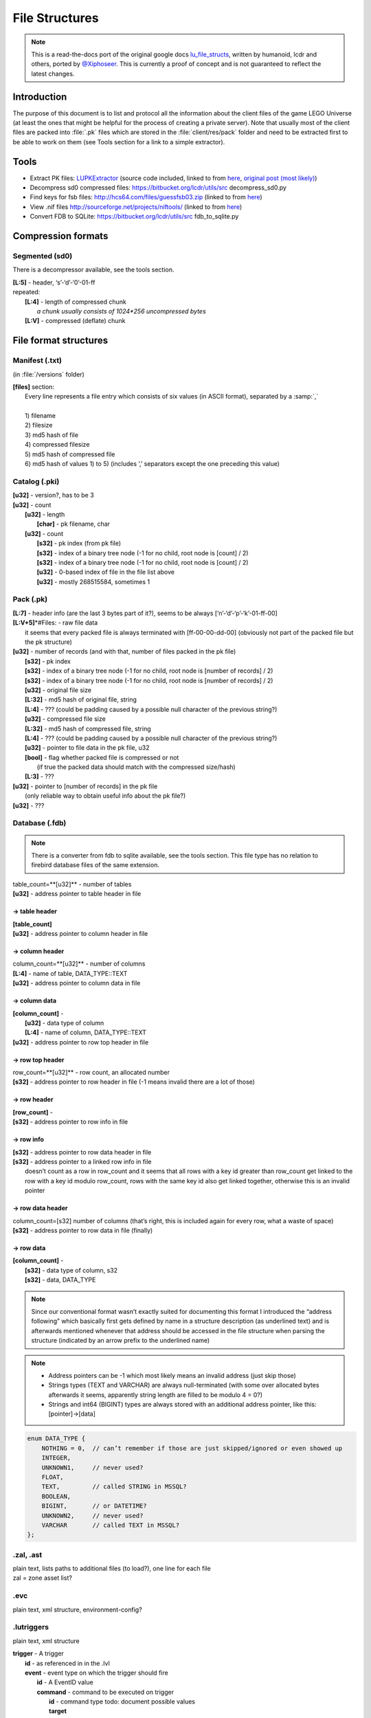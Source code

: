 File Structures
===============

.. note ::
	This is a read-the-docs port of the original google docs `lu_file_structs <https://docs.google.com/document/d/1ZlgGv5gVI7Rx6kGNUwoXDHhOKJNjHkfQcuzpCL_fgjw>`_, written by humanoid, lcdr and others, ported by `@Xiphoseer <https://twitter.com/Xiphoseer>`_. This is currently a proof of concept and is not guaranteed to reflect the latest changes.

Introduction
------------

The purpose of this document is to list and protocol all the information about the client files of the game LEGO Universe (at least the ones that might be helpful for the process of creating a private server).
Note that usually most of the client files are packed into :file:`.pk` files which are stored in the :file:`client/res/pack` folder and need to be extracted first to be able to work on them (see Tools section for a link to a simple extractor).

Tools
-----

* Extract PK files: `LUPKExtractor <http://www.mediafire.com/download.php?vh6c80y5jzgjaog>`_ (source code included, linked to from `here <https://factionlu.wordpress.com/2012/01/23/my-personal-giveaway/>`_, `original post (most likely) <http://forum.xentax.com/viewtopic.php?f=10&t=4500>`_)
* Decompress sd0 compressed files: https://bitbucket.org/lcdr/utils/src decompress_sd0.py 
* Find keys for fsb files: http://hcs64.com/files/guessfsb03.zip (linked to from `here <http://forum.xentax.com/viewtopic.php?f=17&t=5700>`_)
* View .nif files http://sourceforge.net/projects/niftools/ (linked to from `here <https://factionlu.wordpress.com/2012/01/23/my-personal-giveaway/>`_)
* Convert FDB to SQLite: https://bitbucket.org/lcdr/utils/src fdb_to_sqlite.py

Compression formats
-------------------

Segmented (sd0)
^^^^^^^^^^^^^^^

There is a decompressor available, see the tools section.

| **[L:5]** - header, ‘s’-‘d’-‘0’-01-ff
| repeated:
| 	**[L:4]** - length of compressed chunk
| 		*a chunk usually consists of 1024*256 uncompressed bytes*
| 	**[L:V]** - compressed (deflate) chunk


File format structures
----------------------

Manifest (.txt) 
^^^^^^^^^^^^^^^
(in :file:`/versions` folder)

| **[files]** section:
| 	Every line represents a file entry which consists of six values (in ASCII format), separated by a :samp:`,`
| 	
| 	1) filename
| 	2) filesize
| 	3) md5 hash of file
| 	4) compressed filesize
| 	5) md5 hash of compressed file
| 	6) md5 hash of values 1) to 5) (includes ‘,’ separators except the one preceding this value)


Catalog (.pki)
^^^^^^^^^^^^^^
| **[u32]** - version?, has to be 3
| **[u32]** - count
| 	**[u32]** - length
| 		**[char]** - pk filename, char
| 	**[u32]** - count
| 		**[s32]** - pk index (from pk file)
| 		**[s32]** - index of a binary tree node (-1 for no child, root node is [count] / 2)
| 		**[s32]** - index of a binary tree node (-1 for no child, root node is [count] / 2)
| 		**[u32]** - 0-based index of file in the file list above
| 		**[u32]** - mostly 268515584, sometimes 1

Pack (.pk)
^^^^^^^^^^
| **[L\:7]** - header info (are the last 3 bytes part of it?), seems to be always [‘n’-‘d’-‘p’-‘k’-01-ff-00]
| **[L:V+5]**\*#Files: - raw file data
| 	it seems that every packed file is always terminated with [ff-00-00-dd-00] (obviously not part of the packed file but the pk structure)
| **[u32]** - number of records (and with that, number of files packed in the pk file)
| 	**[s32]** - pk index
| 	**[s32]** - index of a binary tree node (-1 for no child, root node is [number of records] / 2)
| 	**[s32]** - index of a binary tree node (-1 for no child, root node is [number of records] / 2)
| 	**[u32]** - original file size
| 	**[L:32]** - md5 hash of original file, string
| 	**[L:4]** - ??? (could be padding caused by a possible null character of the previous string?)
| 	**[u32]** - compressed file size
| 	**[L:32]** - md5 hash of compressed file, string
| 	**[L:4]** - ??? (could be padding caused by a possible null character of the previous string?)
| 	**[u32]** - pointer to file data in the pk file, u32
| 	**[bool]** - flag whether packed file is compressed or not
| 		(if true the packed data should match with the compressed size/hash)
| 	**[L:3]** - ???
| **[u32]** - pointer to [number of records] in the pk file
| 	(only reliable way to obtain useful info about the pk file?)
| **[u32]** - ???

Database (.fdb)
^^^^^^^^^^^^^^^

.. note ::
	There is a converter from fdb to sqlite available, see the tools section. This file type has no relation to firebird database files of the same extension.

| table_count=**[u32]** - number of tables
| **[u32]** - address pointer to table header in file

-> table header
"""""""""""""""

| **[table_count]**
| **[u32]** - address pointer to column header in file

-> column header
""""""""""""""""
| column_count=**[u32]** - number of columns
| **[L\:4]** - name of table, DATA_TYPE::TEXT
| **[u32]** - address pointer to column data in file

-> column data
""""""""""""""
| **[column_count]** - 
| 	**[u32]** - data type of column
| 	**[L\:4]** - name of column, DATA_TYPE::TEXT
| **[u32]** - address pointer to row top header in file

-> row top header
"""""""""""""""""
| row_count=**[u32]** - row count, an allocated number
| **[s32]** - address pointer to row header in file (-1 means invalid there are a lot of those)

-> row header
"""""""""""""
| **[row_count]** - 
| **[s32]** - address pointer to row info in file

-> row info
"""""""""""
| **[s32]** - address pointer to row data header in file
| **[s32]** - address pointer to a linked row info in file
| 	doesn’t count as a row in row_count and it seems that all rows with a key id greater than row_count get linked to the row with a key id modulo row_count, rows with the same key id also get linked together, otherwise this is an invalid pointer

-> row data header
""""""""""""""""""
| column_count=[s32]	number of columns (that’s right, this is included again for every row, what a waste of space)
| **[s32]** - address pointer to row data in file (finally)

-> row data
"""""""""""
| **[column_count]** - 
| 	**[s32]** - data type of column, s32
| 	**[s32]** - data, DATA_TYPE

.. todo :: Write some notes regarding the weird block allocation sizes for the structures

.. note :: Since our conventional format wasn’t exactly suited for documenting this format I introduced the “address following” which basically first gets defined by name in a structure description (as underlined text) and is afterwards mentioned whenever that address should be accessed in the file structure when parsing the structure (indicated by an arrow prefix to the underlined name)

.. note ::
	* Address pointers can be -1 which most likely means an invalid address (just skip those)
	* Strings types (TEXT and VARCHAR) are always null-terminated (with some over allocated bytes afterwards it seems, apparently string length are filled to be modulo 4 = 0?)
	* Strings and int64 (BIGINT) types are always stored with an additional address pointer, like this: [pointer]->[data]

.. code-block :: c

	enum DATA_TYPE {
	    NOTHING = 0,  // can’t remember if those are just skipped/ignored or even showed up
	    INTEGER,
	    UNKNOWN1,     // never used?
	    FLOAT,
	    TEXT,         // called STRING in MSSQL?
	    BOOLEAN, 
	    BIGINT,       // or DATETIME?
	    UNKNOWN2,     // never used?
	    VARCHAR       // called TEXT in MSSQL?
	};

.zal, .ast
^^^^^^^^^^
| plain text, lists paths to additional files (to load?), one line for each file
| zal = zone asset list?

.evc
^^^^
plain text, xml structure, environment-config?

.lutriggers
^^^^^^^^^^^
plain text, xml structure

| **trigger** - A trigger
| 	**id** - as referenced in in the .lvl
| 	**event** - event type on which the trigger should fire 
| 		**id** - A EventID value
| 		**command** - command to be executed on trigger
| 			**id** - command type todo: document possible values
| 			**target**
| 				``self`` for the trigger,
|				``target`` for the object that triggered it,
|				``objGroup`` which instantiates another attribute called targetName
| 			**args** - command-specific arguments todo:

Possible Values (EventIDs)
""""""""""""""""""""""""""

.. hlist ::
	:columns: 3

	* OnDestroy
	* OnCustomEvent
	* OnEnter
	* OnExit
	* OnCreate
	* OnHit
	* OnTimerDone
	* OnRebuildComplete
	* OnActivated
	* OnDeactivated
	* OnArrived
	* OnArrivedAtEndOfPath
	* OnZoneSummaryDismissed
	* OnArrivedAtDesiredWaypoint
	* OnPetOnSwitch
	* OnPetOffSwitch
	* OnInteract

Possible Values (Commands)
""""""""""""""""""""""""""

============================  =======================================================================================================
Command                       Parameters
============================  =======================================================================================================
zonePlayer                    [zone ID],(0 for non-instanced, 1 for instanced), (x, y, z position), (y rotation), (spawn point name)
fireEvent                     (String to send to the recipient)
destroyObj                    (0 for violent, 1 for silent)
toggleTrigger                 [0 to disable, 1 to enable]
resetRebuild                  (0 for normal reset, 1 for "failure" reset)
setPath                       [new path name],(starting point index),(0 for forward, 1 for reverse)
setPickType                   [new pick type, or -1 to disable picking]
moveObject                    [x offset],[y offset],[z offset]
rotateObject                  [x rotation],[y rotation],[z rotation]
pushObject                    [x direction],[y direction],[z direction]
repelObject                   (force multiplier)
setTimer                      [timer name],[duration in seconds]
cancelTimer                   [timer name]
playCinematic                 [cinematic name],(lead-in in seconds),("wait" to wait at end),("unlock" to NOT lock the player controls),("leavelocked" to leave player locked after cinematic finishes),("hideplayer" to make player invisible during cinematic
toggleBBB                     ("enter" or "exit" to force direction)
updateMission                 [taskType],[targetid],[value1],[value2],[wsValue]
setBouncerState               ["on" to activate bouncer or "off" to deactivate bouncer]
bounceAllOnBouncer            No Parameters Required
turnAroundOnPath              No Parameters Required
goForwardOnPath               No Parameters Required
goBackwardOnPath              No Parameters Required
stopPathing                   No Parameters Required
startPathing                  No Parameters Required
LockOrUnlockControls          ["lock" to lock controls or "unlock" to unlock controls]
PlayEffect                    [nameID],[effectID],[effectType],[priority(optional)]
StopEffect                    [nameID]
activateMusicCue              DEPRECATED.  Does nothing.
deactivateMusicCue            DEPRECATED.  Does nothing.
flashMusicCue                 DEPRECATED.  Does nothing.
setMusicParameter             DEPRECATED.  Does nothing.
play2DAmbientSound            DEPRECATED.  Does nothing.
stop2DAmbientSound            DEPRECATED.  Does nothing.
play3DAmbientSound            DEPRECATED.  Does nothing.
stop3DAmbientSound            DEPRECATED.  Does nothing.
activateMixerProgram          DEPRECATED.  Does nothing.
deactivateMixerProgram        DEPRECATED.  Does nothing.
CastSkill                     [skillID]
displayZoneSummary            [1 for zone start, 0 for zone end]
SetPhysicsVolumeEffect        ["Push", "Attract", "Repulse", "Gravity", "Friction"],[amount],(direction x, y, z),("True" or "False")(min distance)(max distance)
SetPhysicsVolumeStatus        [“On”, “Off”]
setModelToBuild               [template ID]
spawnModelBricks              [amount, from 0 to 1],[x],[y],[z]
ActivateSpawnerNetwork        [Spawner Network Name]
DeactivateSpawnerNetwork      [Spawner Network Name]
ResetSpawnerNetwork           [Spawner Network Name]
DestroySpawnerNetworkObjects  [Spawner Network Name]
Go_To_Waypoint                [Waypoint index],("true" to allow direction change, otherwise "false"),("true" to stop at waypoint, otherwise "false")
ActivatePhysics               "true" to activate and add to world, "false" to deactivate and remove from the world
============================  =======================================================================================================

Zone (.luz)
^^^^^^^^^^^

| **[u32]** - version number, always one of 0x24, 0x26, 0x27, 0x28, 0x29?
|	the file format differs depending on the version
| if version >= 0x24:
| 	**[u32]** - versioncontrol????
| **[u32]** - World ID
| if version >= 0x26:
| 	**[float]** - Spawnpoint position x
| 	**[float]** - Spawnpoint position y
| 	**[float]** - Spawnpoint position z
| 	**[float]** - Spawnpoint rotation x
| 	**[float]** - Spawnpoint rotation y
| 	**[float]** - Spawnpoint rotation z
| 	**[float]** - Spawnpoint rotation w
| **[if version < 0x25 u8, if version >= 0x25 u32]**: count of scenes
| 	**[u8]** - length
| 		**[char]** -filename
| 	**[u8]** - scene id?, length unclear
| 	**[L:3]** - ???, always == 0?
| 	**[u8]** - is audio scene?
| 	**[L:3]** - ???, always == 0?
| 	**[u8]** - length
| 		**[char]** - scene name
| 	**[L:3]** - seems to be skipped in code
| **[u8]** - ???, always == 0?
| **[u8]** - length
| 	**[char]** - map/terrain filename
| **[u8]** - length
| 	**[char]** - map/terrain name
| **[u8]** - length
| 	**[char]** - map/terrain description
| if version >= 0x20:
| 	**[u32]** - count of scene transitions
| 		if version < 0x25:
| 			**[u8]** - length
| 				**[char]** - scene transition name
| 		if version <= 0x21 or version >= 0x27:
| 			loop_times = 2
| 		else:
| 			loop_times = 5
| 		**[loop_times]**
| 			**[u64]** - scene id
| 			**[float]** - transition point position x
| 			**[float]** - transition point position y
|			**[float]** - transition point position z
| if version >= 0x23:
| 	**[u32]** - length of rest of file (everything after this) in bytes
| 	**[u32]** - ???, always 1?
| 	**[u32]** - count
| 		**[u32]** - path version
| 		**[u8]** - count
| 			**[wchar]** - path name
| 		**[u32]** - path type,
| 			0 = Movement,
| 			1 = Moving platform,
| 			2 = Property,
| 			3 = Camera,
| 			4 = Spawner,
| 			5 = Showcase,
| 			6 = Race,
| 			7 = Rail
| 		**[u32]** - ???
| 		**[u32]** - PathBehavior (0: Loop, 1: Bounce, 2: Once)
| 		if path type == 1:
| 			if path version >= 18:
| 				**[u8]** - ???
| 			elif path version >= 13:
| 				**[u8]** - count
| 					**[wchar]** - ???
| 		elif path type == 2:
|			**[s32]** - ???
| 			**[s32]** - ???
| 			**[s32]** - ???
| 			**[u64]** - ???
| 			**[u8]** - count
| 				**[wchar]** - ???
| 			**[u32]** - count
| 				**[wchar]** - ???
| 			**[s32]** - ???
| 			**[s32]** - ???
| 			**[float]** - ???
| 			**[s32]** - ???
| 			**[s32]** - ???
| 			**[float]** - ???
| 			**[float]** - ???
| 			**[float]** - ???
| 			**[float]** - ???
| 		elif path type == 3:
| 			**[u8]** - count
| 				**[wchar]** - ???
| 			if path version >= 14:
| 				**[u8]** - ???
| 		elif path type == 4:
| 			**[u32]** - spawned lot
| 			**[u32]** - ???
| 			**[s32]** - ???
| 			**[u32]** - ???
| 			**[s64]** - spawner object id, note that this does not get added bits in the captures
| 			**[u8]** - ???
| 		**[u32]** - count
| 			**[float]** - position x
| 			**[float]** - position y
| 			**[float]** - position z
| 			if path type == 1:
| 				**[float]** - rotation w
| 				**[float]** - rotation x
| 				**[float]** - rotation y
| 				**[float]** - rotation z
| 				**[u8]** - ???
| 				**[float]** - moveTime????
| 				**[float]** - idle Time????
| 				if path version >= 13:
| 					**[u8]** - count
| 						**[wchar]** - audioUUID???
| 					**[u8]** - count
| 						**[wchar]** - audioUUID???
| 				elif path type == 3:
| 					**[float]** - ???
| 					**[float]** - ???
| 					**[float]** - ???
| 					**[float]** - ???
| 					**[float]** - ???
| 					**[float]** - ???
| 					**[float]** - ???
| 					**[float]** - ???
| 					**[float]** - ???
|				elif path type == 4:
| 					**[float]** - rotation w
| 					**[float]** - rotation x
| 					**[float]** - rotation y
| 					**[float]** - rotation z
| 				elif path type == 6:
| 					**[float]** - ???
| 					**[float]** - ???
| 					**[float]** - ???
| 					**[float]** - ???
| 					**[u8]** - ???
| 					**[u8]** - ???
| 					**[float]** - ???
| 					**[float]** - ???
| 					**[float]** - ???
| 				elif path type == 7:
| 					**[float]** - ???
| 					**[float]** - ???
| 					**[float]** - ???
| 					**[float]** - ???
| 					if path version >= 17:
| 						**[float]** - ???
| 				if path type in (0, 4, 7):
| 					**[u32]** - count
| 						**[u8]** - count
| 							**[wchar]** - config name
| 						**[u8]** - count
| 							**[wchar]** - config type and value

Level (.lvl)
^^^^^^^^^^^^

.. todo ::

	* It seems the structure is split in chunks marked by “CHNK”, somewhat similar to the IFF file format
	* It seems Chunks can only begin on addresses % 16 == 0, if the chunk wouldn’t start on one padding is inserted until it matches 
	* Padding always seems to be the 0xcd byte, but that’s probably just a side effect of not writing data to it

Chunk Header
""""""""""""

| if **[L:4]** - ``CHNK`` in ascii :
| 	**[u32]** - chunk type, one of 1000, 2000, 2001, 2002 (see below)
| 	**[u16]** - ???
| 	**[u16]** - ???
| 	**[u32]** - Chunk length (starting from the ``CHNK``)
| 	**[u32]** - Address of start of data
| 		**[L:V]** - padding
| 	**[Chunk Structure as referred]**
| else: (Older file)
| **[L:265]** - ???
| **[std::string]** - skybox
| **[std::string]** - “(invalid)”
| **[std::string]** - “(invalid)”
| **[std::string]** - “(invalid)”
| **[std::string]** - “(invalid)”
| **[std::string]** - “(invalid)”
| **[L:4]** - ???
| **[u32]** - count
|	**[float]** - ???
| 	**[float]** - ???
| 	**[float]** - ???
| **[Chunk 2001 Structure]**

Chunk Type 1000
"""""""""""""""

| **[u32]** - lvl version?
| **[u32]** - ???
| **[u32]** - ???
| **[u32]** - ???
| **[u32]** - ???

Chunk Type 2000
"""""""""""""""

| **[u32]** - size of data
| 	**[u32]** - address of sky section
| 	**[u32]** - address of other section
| 	*the rest of this section seems to consist solely of floats (possibly always 25? Seems like it was 24 in beta, but could have also been 25)*
| 	**[float]** * ((size of data-8) / 4) - ???
| **[u32]** - id count?
| 	**[u32]** - id? (starting with 0? Looking at beta lvl files it could also start with 1)
| 	**[float]** - ???
| 	**[float]** - ???
| *Not sure if the rest of this section always consists of 2*3 floats (checked a few different lvl files), it’s very weird/inconsistent in the beta files though (at least for gnarled forest it seems like its 2*3 + 2*2 + 3 there, judging by their order of magnitude)*
| **[float]** * 3 - ???
| **[float]** * 3 - ???

**Sky section**

| **[u32]** - length
| 	**[char]** - filepath
| *the following filepaths are always “(invalid)”*
| **[u32]** - length
| 	**[char]** - filepath
| **[u32]** - length
| 	**[char]** - filepath
| **[u32]** - length
| 	**[char]** - filepath
| **[u32]** - length
| 	**[char]** - filepath
| **[u32]** - length
| 	**[char]** - filepath

**Other section**

| **[u32]** - length of following
| todo: investigate

Chunk Type 2001
"""""""""""""""

| **[u32]** - number of objects
| 	**[u64]** - object id, but some bits are missing
| 		-> these ids show up in the traffic (mostly for spawner LOTs but others as well with game messages) with the 46th bit enabled, I guess that bit means its a local object?
| 	**[s32]** - LOT
| 	if version >= 0x26:
| 		**[u32]** - ???, accepted values seem to be 0 to 10 inclusive?
| 	if version >= 0x20:
| 		**[u32]** - ???
| 	**[float]** - position x
| 	**[float]** - position y
| 	**[float]** - position z
| 	*Note: The w,x,y,z order here is different from the x,y,z,w order in the replica packets*
| 	**[float]** - rotation w
| 	**[float]** - rotation x
| 	**[float]** - rotation y
| 	**[float]** - rotation z
| 	**[float]** - scale
| 	**[u32]** - length
| 		**[wchar]**  - object settings variables in LDF format
| 			``spawntemplate``
| 				*describes the LOT to be spawned for Spawner objects, use the same position/rotation as Spawner object for those*
| 			``trigger_id``
| 				``scene_id:trigger_id``, *See also the documentation for .lutriggers files*
|	if version >= 7:
|		**[u32]** - ???, always == 0?

Chunk Type 2002
"""""""""""""""

.. todo :: investigate (seems to be related to environmental effects?)

.raw
^^^^

.. note ::
	
	Used for terrain data.
	See also: http://legouniverse.wikia.com/wiki/User_blog:Jamesster.LEGO/Terrain_files 

| **[L:0x423b]** - chunk of data (seems to be always the same size?), needs to be further picked apart
| **[u32]** - size specifier for the following data
| 		*(shift amount, actual size is calculated by shifting 4 left, by two times the amount of zeroes before the bit of the specifier, e.g size specifier = 0x40 -> has 6 zeros -> size = 4 << (2*6)), should always be a power of two number?*
| 	**[u8]** - data
| 
| **[u32]** - ???
|	*(tocheck: is this value dependant on the size specifier? was 0xb38 for 0x40 and 0x338 for 0x20)*
| 
| **[chunkWidth * chunkHeight * images (always 2 so far)]**
| 	**[DDS_File] - [‘D’-’D’-’S’-0x20]** specifier followed by DDS Header info and image data

.. todo :: the rest of this, seems like there are a bunch more DDS_Files and more of that other data with the size specifiers, the only question is if they are in any particular order or random (possibly specified in the initial chunk of data)

* Portabello: 18 dds files in total
* Avant gardens: 242 dds files in total, so far they are ordered in chunk of image 1, chunk of image 2, chunk of image 1, chunk of image 2, ...

Animations (.gfx)
^^^^^^^^^^^^^^^^^

.. note ::
	Used for small animations, such as minifig faces. Essentially a .swf flash file, with a different file header. To convert to a .swf file, change the “GFX” in the beginning of the file header to “FWS”.
	See also: http://wwwimages.adobe.com/content/dam/Adobe/en/devnet/swf/pdf/swf-file-format-spec.pdf
